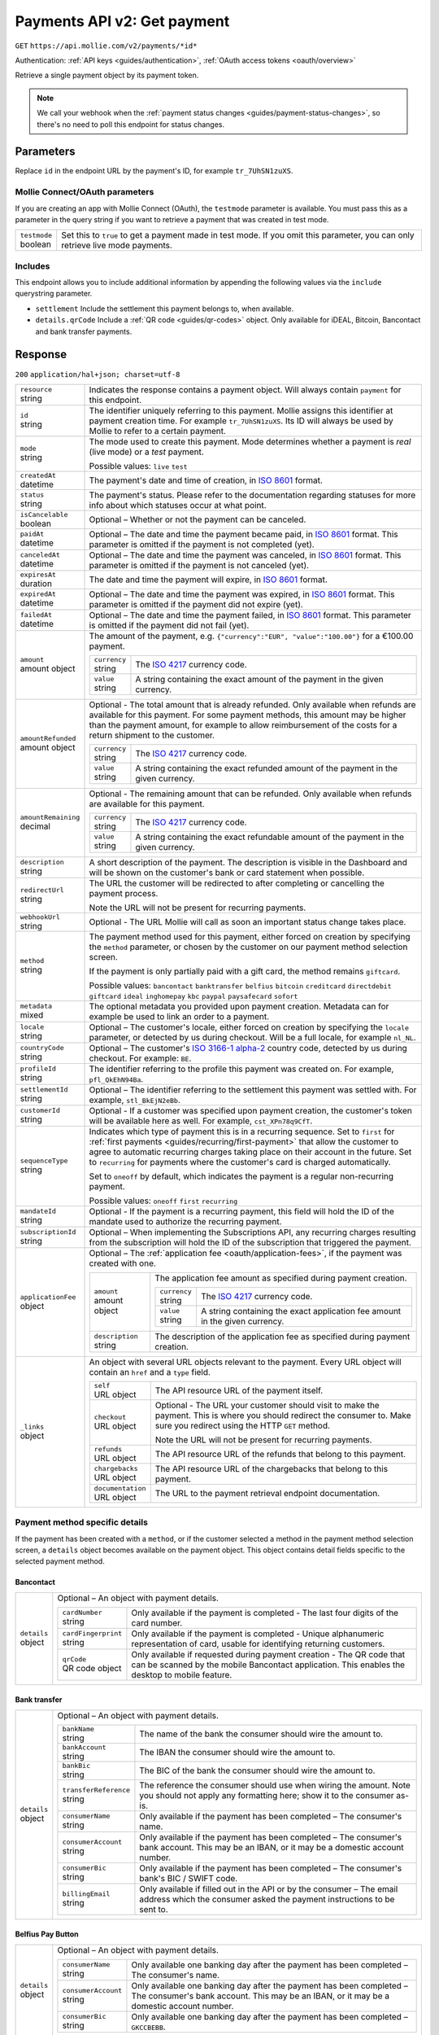 .. _v2/payments-get:

Payments API v2: Get payment
============================
``GET`` ``https://api.mollie.com/v2/payments/*id*``

Authentication: :ref:`API keys <guides/authentication>`, :ref:`OAuth access tokens <oauth/overview>`

Retrieve a single payment object by its payment token.

.. note:: We call your webhook when the :ref:`payment status changes <guides/payment-status-changes>`, so there's no
          need to poll this endpoint for status changes.

Parameters
----------
Replace ``id`` in the endpoint URL by the payment's ID, for example ``tr_7UhSN1zuXS``.

Mollie Connect/OAuth parameters
^^^^^^^^^^^^^^^^^^^^^^^^^^^^^^^
If you are creating an app with Mollie Connect (OAuth), the ``testmode`` parameter is available. You must pass this as a
parameter in the query string if you want to retrieve a payment that was created in test mode.

.. list-table::
   :widths: auto

   * - | ``testmode``
       | boolean
     - Set this to ``true`` to get a payment made in test mode. If you omit this parameter, you can only retrieve live
       mode payments.

Includes
^^^^^^^^
This endpoint allows you to include additional information by appending the following values via the ``include``
querystring parameter.

* ``settlement`` Include the settlement this payment belongs to, when available.
* ``details.qrCode`` Include a :ref:`QR code <guides/qr-codes>` object. Only available for iDEAL, Bitcoin, Bancontact
  and bank transfer payments.

Response
--------
``200`` ``application/hal+json; charset=utf-8``

.. list-table::
   :widths: auto

   * - | ``resource``
       | string
     - Indicates the response contains a payment object. Will always contain ``payment`` for this endpoint.

   * - | ``id``
       | string
     - The identifier uniquely referring to this payment. Mollie assigns this identifier at payment creation time. For
       example ``tr_7UhSN1zuXS``. Its ID will always be used by Mollie to refer to a certain payment.

   * - | ``mode``
       | string
     - The mode used to create this payment. Mode determines whether a payment is *real* (live mode) or a *test*
       payment.

       Possible values: ``live`` ``test``

   * - | ``createdAt``
       | datetime
     - The payment's date and time of creation, in `ISO 8601 <https://en.wikipedia.org/wiki/ISO_8601>`_ format.

   * - | ``status``
       | string
     - The payment's status. Please refer to the documentation regarding statuses for more info about which statuses
       occur at what point.

   * - | ``isCancelable``
       | boolean
     - Optional – Whether or not the payment can be canceled.

   * - | ``paidAt``
       | datetime
     - Optional – The date and time the payment became paid, in `ISO 8601 <https://en.wikipedia.org/wiki/ISO_8601>`_
       format. This parameter is omitted if the payment is not completed (yet).

   * - | ``canceledAt``
       | datetime
     - Optional – The date and time the payment was canceled, in `ISO 8601 <https://en.wikipedia.org/wiki/ISO_8601>`_
       format. This parameter is omitted if the payment is not canceled (yet).

   * - | ``expiresAt``
       | duration
     - The date and time the payment will expire, in `ISO 8601 <https://en.wikipedia.org/wiki/ISO_8601>`_ format.

   * - | ``expiredAt``
       | datetime
     - Optional – The date and time the payment was expired, in `ISO 8601 <https://en.wikipedia.org/wiki/ISO_8601>`_
       format. This parameter is omitted if the payment did not expire (yet).

   * - | ``failedAt``
       | datetime
     - Optional – The date and time the payment failed, in `ISO 8601 <https://en.wikipedia.org/wiki/ISO_8601>`_ format.
       This parameter is omitted if the payment did not fail (yet).

   * - | ``amount``
       | amount object
     - The amount of the payment, e.g. ``{"currency":"EUR", "value":"100.00"}`` for a €100.00 payment.

       .. list-table::
          :widths: auto

          * - | ``currency``
              | string
            - The `ISO 4217 <https://en.wikipedia.org/wiki/ISO_4217>`_ currency code.

          * - | ``value``
              | string
            - A string containing the exact amount of the payment in the given currency.

   * - | ``amountRefunded``
       | amount object
     - Optional - The total amount that is already refunded. Only available when refunds are available for this payment.
       For some payment methods, this amount may be higher than the payment amount, for example to allow reimbursement
       of the costs for a return shipment to the customer.

       .. list-table::
          :widths: auto

          * - | ``currency``
              | string
            - The `ISO 4217 <https://en.wikipedia.org/wiki/ISO_4217>`_ currency code.

          * - | ``value``
              | string
            - A string containing the exact refunded amount of the payment in the given currency.

   * - | ``amountRemaining``
       | decimal
     - Optional - The remaining amount that can be refunded. Only available when refunds are available for this payment.

       .. list-table::
          :widths: auto

          * - | ``currency``
              | string
            - The `ISO 4217 <https://en.wikipedia.org/wiki/ISO_4217>`_ currency code.

          * - | ``value``
              | string
            - A string containing the exact refundable amount of the payment in the given currency.

   * - | ``description``
       | string
     - A short description of the payment. The description is visible in the Dashboard and will be shown on the
       customer's bank or card statement when possible.

   * - | ``redirectUrl``
       | string
     - The URL the customer will be redirected to after completing or cancelling the payment process.

       Note the URL will not be present for recurring payments.

   * - | ``webhookUrl``
       | string
     - Optional - The URL Mollie will call as soon an important status change takes place.

   * - | ``method``
       | string
     - The payment method used for this payment, either forced on creation by specifying the ``method`` parameter, or 
       chosen by the customer on our payment method selection screen.

       If the payment is only partially paid with a gift card, the method remains ``giftcard``.

       Possible values: ``bancontact`` ``banktransfer`` ``belfius`` ``bitcoin`` ``creditcard`` ``directdebit`` ``giftcard``
       ``ideal`` ``inghomepay`` ``kbc`` ``paypal`` ``paysafecard`` ``sofort``

   * - | ``metadata``
       | mixed
     - The optional metadata you provided upon payment creation. Metadata can for example be used to link an order to a
       payment.

   * - | ``locale``
       | string
     - Optional – The customer's locale, either forced on creation by specifying the ``locale`` parameter, or detected
       by us during checkout. Will be a full locale, for example ``nl_NL``.

   * - | ``countryCode``
       | string
     - Optional – The customer's `ISO 3166-1 alpha-2 <https://en.wikipedia.org/wiki/ISO_3166-1_alpha-2>`_ country code,
       detected by us during checkout. For example: ``BE``.

   * - | ``profileId``
       | string
     - The identifier referring to the profile this payment was created on. For example, ``pfl_QkEhN94Ba``.

   * - | ``settlementId``
       | string
     - Optional – The identifier referring to the settlement this payment was settled with. For example,
       ``stl_BkEjN2eBb``.

   * - | ``customerId``
       | string
     - Optional - If a customer was specified upon payment creation, the customer's token will be available here as
       well. For example, ``cst_XPn78q9CfT``.

   * - | ``sequenceType``
       | string
     - Indicates which type of payment this is in a recurring sequence. Set to ``first`` for
       :ref:`first payments <guides/recurring/first-payment>` that allow the customer to agree to automatic recurring
       charges taking place on their account in the future. Set to ``recurring`` for payments where the customer's card
       is charged automatically.

       Set to ``oneoff`` by default, which indicates the payment is a regular non-recurring payment.

       Possible values: ``oneoff`` ``first`` ``recurring``

   * - | ``mandateId``
       | string
     - Optional - If the payment is a recurring payment, this field will hold the ID of the mandate used to authorize
       the recurring payment.

   * - | ``subscriptionId``
       | string
     - Optional – When implementing the Subscriptions API, any recurring charges resulting from the subscription will
       hold the ID of the subscription that triggered the payment.

   * - | ``applicationFee``
       | object
     - Optional – The :ref:`application fee <oauth/application-fees>`, if the payment was created with one.

       .. list-table::
          :widths: auto

          * - | ``amount``
              | amount object
            - The application fee amount as specified during payment creation.

              .. list-table::
                 :widths: auto

                 * - | ``currency``
                     | string
                   - The `ISO 4217 <https://en.wikipedia.org/wiki/ISO_4217>`_ currency code.

                 * - | ``value``
                     | string
                   - A string containing the exact application fee amount in the given currency.

          * - | ``description``
              | string
            - The description of the application fee as specified during payment creation.

   * - | ``_links``
       | object
     - An object with several URL objects relevant to the payment. Every URL object will contain an ``href`` and a
       ``type`` field.

       .. list-table::
          :widths: auto

          * - | ``self``
              | URL object
            - The API resource URL of the payment itself.

          * - | ``checkout``
              | URL object
            - Optional - The URL your customer should visit to make the payment. This is where you should redirect the
              consumer to. Make sure you redirect using the HTTP ``GET`` method.

              Note the URL will not be present for recurring payments.

          * - | ``refunds``
              | URL object
            - The API resource URL of the refunds that belong to this payment.

          * - | ``chargebacks``
              | URL object
            - The API resource URL of the chargebacks that belong to this payment.

          * - | ``documentation``
              | URL object
            - The URL to the payment retrieval endpoint documentation.

Payment method specific details
^^^^^^^^^^^^^^^^^^^^^^^^^^^^^^^
If the payment has been created with a ``method``, or if the customer selected a method in the payment method selection
screen, a ``details`` object becomes available on the payment object. This object contains detail fields specific to the
selected payment method.

Bancontact
""""""""""
.. list-table::
   :widths: auto

   * - | ``details``
       | object
     - Optional – An object with payment details.

       .. list-table::
          :widths: auto

          * - | ``cardNumber``
              | string
            - Only available if the payment is completed - The last four digits of the card number.

          * - | ``cardFingerprint``
              | string
            - Only available if the payment is completed - Unique alphanumeric representation of card, usable for
              identifying returning customers.

          * - | ``qrCode``
              | QR code object
            - Only available if requested during payment creation - The QR code that can be scanned by the mobile
              Bancontact application. This enables the desktop to mobile feature.

Bank transfer
"""""""""""""
.. list-table::
   :widths: auto

   * - | ``details``
       | object
     - Optional – An object with payment details.

       .. list-table::
          :widths: auto

          * - | ``bankName``
              | string
            - The name of the bank the consumer should wire the amount to.

          * - | ``bankAccount``
              | string
            - The IBAN the consumer should wire the amount to.

          * - | ``bankBic``
              | string
            - The BIC of the bank the consumer should wire the amount to.

          * - | ``transferReference``
              | string
            - The reference the consumer should use when wiring the amount. Note you should not apply any formatting
              here; show it to the consumer as-is.

          * - | ``consumerName``
              | string
            - Only available if the payment has been completed – The consumer's name.

          * - | ``consumerAccount``
              | string
            - Only available if the payment has been completed – The consumer's bank account. This may be an IBAN, or it
              may be a domestic account number.

          * - | ``consumerBic``
              | string
            - Only available if the payment has been completed – The consumer's bank's BIC / SWIFT code.

          * - | ``billingEmail``
              | string
            - Only available if filled out in the API or by the consumer – The email address which the consumer asked
              the payment instructions to be sent to.

Belfius Pay Button
""""""""""""""""""
.. list-table::
   :widths: auto

   * - | ``details``
       | object
     - Optional – An object with payment details.

       .. list-table::
          :widths: auto

          * - | ``consumerName``
              | string
            - Only available one banking day after the payment has been completed – The consumer's name.

          * - | ``consumerAccount``
              | string
            - Only available one banking day after the payment has been completed – The consumer's bank account. This
              may be an IBAN, or it may be a domestic account number.

          * - | ``consumerBic``
              | string
            - Only available one banking day after the payment has been completed – ``GKCCBEBB``.

Bitcoin
"""""""
.. list-table::
   :widths: auto

   * - | ``details``
       | object
     - Optional – An object with payment details.

       .. list-table::
          :widths: auto

          * - | ``bitcoinAddress``
              | string
            - Only available if the payment has been completed – The bitcoin address the bitcoins were transferred to.

          * - | ``bitcoinAmount``
              | amount object
            - The amount transferred in BTC.

          * - | ``bitcoinUri``
              | string
            - Optional - An URI that is understood by Bitcoin wallet clients and will cause such clients to prepare the
              transaction. Follows the
              `BIP 21 URI scheme <https://github.com/bitcoin/bips/blob/master/bip-0021.mediawiki>`_.

          * - | ``qrCode``
              | QR code object
            - Only available if requested during payment creation - The QR code that can be scanned by Bitcoin wallet
              clients and will cause such clients to prepare the transaction.

Credit card
"""""""""""
.. list-table::
   :widths: auto

   * - | ``details``
       | object
     - Optional – An object with payment details.

       .. list-table::
          :widths: auto

          * - | ``cardHolder``
              | string
            - Only available if the payment has been completed - The card holder's name.

          * - | ``cardNumber``
              | string
            - Only available if the payment has been completed - The last four digits of the card number.

          * - | ``cardFingerprint``
              | string
            - Only available if the payment has been completed - Unique alphanumeric representation of card, usable for
              identifying returning customers.

          * - | ``cardAudience``
              | string
            - Only available if the payment has been completed and if the data is available - The card's target
              audience.

              Possible values: ``consumer`` ``business`` ``null``

          * - | ``cardLabel``
              | string
            - Only available if the payment has been completed - The card's label. Note that not all labels can be
              processed through Mollie.

              Possible values: ``American Express`` ``Carta Si`` ``Carte Bleue`` ``Dankort`` ``Diners Club``
              ``Discover`` ``JCB Laser`` ``Maestro`` ``Mastercard`` ``Unionpay`` ``Visa`` ``null``

          * - | ``cardCountryCode``
              | string
            - Only available if the payment has been completed - The
              `ISO 3166-1 alpha-2 <https://en.wikipedia.org/wiki/ISO_3166-1_alpha-2>`_ country code of the country the
              card was issued in. For example: ``BE``.

          * - | ``cardSecurity``
              | string
            - Only available if the payment has been completed – The type of security used during payment processing.

              Possible values: ``normal`` ``3dsecure``

          * - | ``feeRegion``
              | string
            - Only available if the payment has been completed – The fee region for the payment: ``intra-eu`` for
              consumer cards from the EU, and ``other`` for all other cards.

              Possible values: ``intra-eu`` ``other``

          * - | ``failureReason``
              | string
            - Optional - Only available for failed payments. Contains a failure reason code.

              Possible values: ``invalid_card_number`` ``invalid_cvv`` ``invalid_card_holder_name`` ``card_expired``
              ``invalid_card_type`` ``refused_by_issuer`` ``insufficient_funds`` ``inactive_card``

Gift cards
""""""""""
.. list-table::
   :widths: auto

   * - | ``details``
       | object
     - Optional – An object with payment details.

       .. list-table::
          :widths: auto

          * - | ``voucherNumber``
              | string
            - The voucher number, with the last four digits masked. When multiple gift cards are used, this is the first
              voucher number. Example: ``606436353088147****``.

          * - | ``giftcards``
              | array
            - A list of details of all giftcards that are used for this payment. Each object will contain the following
              properties.

              .. list-table::
                 :widths: auto

                 * - | ``issuer``
                     | string
                   - The ID of the gift card brand that was used during the payment.

                 * - | ``amount``
                     | amount object
                   - The amount in EUR that was paid with this gift card.

                     .. list-table::
                        :widths: auto

                        * - | ``currency``
                            | string
                          - The `ISO 4217 <https://en.wikipedia.org/wiki/ISO_4217>`_ currency code.

                        * - | ``value``
                            | string
                          - A string containing the exact amount of the gift card payment in the given currency.

                 * - | ``voucherNumber``
                     | string
                   - The voucher number, with the last four digits masked. Example: ``606436353088147****``

          * - | ``remainderAmount``
              | amount object
            - Only available if another payment method was used to pay the remainder amount – The amount that was paid
              with another payment method for the remainder amount.

              .. list-table::
                 :widths: auto

                 * - | ``currency``
                     | string
                   - The `ISO 4217 <https://en.wikipedia.org/wiki/ISO_4217>`_ currency code.

                 * - | ``value``
                     | string
                   - A string containing the remaining payment amount.

          * - | ``remainderMethod``
              | string
            - Only available if another payment method was used to pay the remainder amount – The payment method that
              was used to pay the remainder amount.

iDEAL
"""""
.. list-table::
   :widths: auto

   * - | ``details``
       | object
     - Optional – An object with payment details.

       .. list-table::
          :widths: auto

          * - | ``consumerName``
              | string
            - Only available if the payment has been completed – The consumer's name.

          * - | ``consumerAccount``
              | string
            - Only available if the payment has been completed – The consumer's IBAN.

          * - | ``consumerBic``
              | string
            - Only available if the payment has been completed – The consumer's bank's BIC.

ING Home'Pay
""""""""""""
.. list-table::
   :widths: auto

   * - | ``details``
       | object
     - Optional – An object with payment details.

       .. list-table::
          :widths: auto

          * - | ``consumerName``
              | string
            - Only available one banking day after the payment has been completed – The consumer's name.

          * - | ``consumerAccount``
              | string
            - Only available one banking day after the payment has been completed – The consumer's IBAN.

          * - | ``consumerBic``
              | string
            - Only available one banking day after the payment has been completed – ``BBRUBEBB``.

KBC/CBC Payment Button
""""""""""""""""""""""
.. list-table::
   :widths: auto

   * - | ``details``
       | object
     - Optional – An object with payment details.

       .. list-table::
          :widths: auto

          * - | ``consumerName``
              | string
            - Only available one banking day after the payment has been completed – The consumer's name.

          * - | ``consumerAccount``
              | string
            - Only available one banking day after the payment has been completed – The consumer's IBAN.

          * - | ``consumerBic``
              | string
            - Only available one banking day after the payment has been completed – The consumer's bank's BIC.

PayPal
""""""
.. list-table::
   :widths: auto

   * - | ``details``
       | object
     - An object with payment details.

       .. list-table::
          :widths: auto

          * - | ``consumerName``
              | string
            - Only available if the payment has been completed – The consumer's first and last name.

          * - | ``consumerAccount``
              | string
            - Only available if the payment has been completed – The consumer's email address.

          * - | ``paypalReference``
              | string
            - PayPal's reference for the transaction, for instance ``9AL35361CF606152E``.

paysafecard
"""""""""""
.. list-table::
   :widths: auto

   * - | ``details``
       | object
     - An object with payment details.

       .. list-table::
          :widths: auto

          * - | ``consumerName``
              | string
            - The consumer identification supplied when the payment was created.

SEPA Direct Debit
"""""""""""""""""
.. list-table::
   :widths: auto

   * - | ``details``
       | object
     - An object with payment details.

       .. list-table::
          :widths: auto

          * - | ``transferReference``
              | string
            - Transfer reference used by Mollie to identify this payment.

          * - | ``creditorIdentifier``
              | string
            - The creditor identifier indicates who is authorized to execute the payment. In this case, it is a
              reference to Mollie.

          * - | ``consumerName``
              | string
            - Optional – The consumer's name.

          * - | ``consumerAccount``
              | string
            - Optional – The consumer's IBAN.

          * - | ``consumerBic``
              | string
            - Optional – The consumer's bank's BIC.

          * - | ``dueDate``
              | date
            - Estimated date the payment is debited from the consumer's bank account, in ``YYYY-MM-DD`` format.

          * - | ``signatureDate``
              | date
            - Only available if the payment has been verified – Date the payment has been signed by the consumer, in
              ``YYYY-MM-DD`` format.

          * - | ``bankReasonCode``
              | string
            - Only available if the payment has failed – The official reason why this payment has failed. A detailed
              description of each reason is available on the website of the European Payments Council.

          * - | ``bankReason``
              | string
            - Only available if the payment has failed – A textual desciption of the failure reason.

          * - | ``endToEndIdentifier``
              | string
            - Only available for batch transactions – The original end-to-end identifier that you've specified in your
              batch.

          * - | ``mandateReference``
              | string
            - Only available for batch transactions – The original mandate reference that you've specified in your
              batch.

          * - | ``batchReference``
              | string
            - Only available for batch transactions – The original batch reference that you've specified in your batch.

          * - | ``fileReference``
              | string
            - Only available for batch transactions – The original file reference that you've specified in your batch.

SOFORT Banking
""""""""""""""
.. list-table::
   :widths: auto

   * - | ``details``
       | object
     - An object with payment details.

       .. list-table::
          :widths: auto

          * - | ``consumerName``
              | string
            - Only available if the payment has been completed – The consumer's name.

          * - | ``consumerAccount``
              | string
            - Only available if the payment has been completed – The consumer's IBAN.

          * - | ``consumerBic``
              | string
            - Only available if the payment has been completed – The consumer's bank's BIC.

QR codes (optional)
^^^^^^^^^^^^^^^^^^^
A QR code object with payment method specific values is available for certain payment methods if you pass the include
``details.qrCode`` to the resource endpoint.

The ``qrCode`` key in the ``details`` object will then become available. The key will contain this object:

.. list-table::
   :widths: auto

   * - | ``height``
       | integer
     - Height of the image in pixels.

   * - | ``width``
       | integer
     - Width of the image in pixels.

   * - | ``src``
       | string
     - The URI you can use to display the QR code. Note that we can send both data URIs as well as links to HTTPS
       images. You should support both.

For an implemention guide, see our :ref:`QR codes guide <guides/qr-codes>`.

Example
-------

Request
^^^^^^^
.. code-block:: bash

   curl -X GET https://api.mollie.com/v2/payments/tr_WDqYK6vllg \
       -H "Authorization: Bearer test_dHar4XY7LxsDOtmnkVtjNVWXLSlXsM"

Response
^^^^^^^^
.. code-block:: http

   HTTP/1.1 200 OK
   Content-Type: application/hal+json; charset=utf-8

   {
       "resource": "payment",
       "id": "tr_WDqYK6vllg",
       "mode": "test",
       "createdAt": "2018-03-20T13:13:37+00:00",
       "amount": {
           "value": "10.00",
           "currency": "EUR"
       },
       "description": "My first payment",
       "method": null,
       "metadata": {
           "order_id": "12345"
       },
       "status": "open",
       "isCancelable": false,
       "expiresAt": "2018-03-20T13:28:37+00:00",
       "details": null,
       "profileId": "pfl_QkEhN94Ba",
       "sequenceType": "oneoff",
       "redirectUrl": "https://webshop.example.org/order/12345/",
       "webhookUrl": "https://webshop.example.org/payments/webhook/",
       "_links": {
           "self": {
               "href": "https://api.mollie.com/v2/payments/tr_WDqYK6vllg",
               "type": "application/hal+json"
           },
           "checkout": {
               "href": "https://www.mollie.com/payscreen/select-method/WDqYK6vllg",
               "type": "text/html"
           },
           "documentation": {
               "href": "https://www.mollie.com/en/docs/reference/payments/get",
               "type": "text/html"
           }
       }
   }

